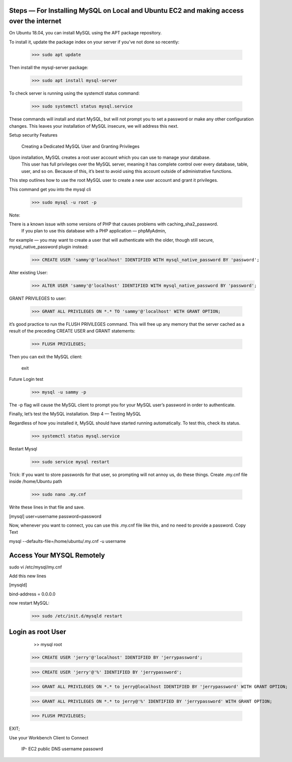 Steps — For Installing MySQL on Local and Ubuntu EC2 and making access over the internet
===============================================================

On Ubuntu 18.04, you can install MySQL using the APT package repository. 

To install it, update the package index on your server if you’ve not done so recently:

  >>> sudo apt update

Then install the mysql-server package:

   >>> sudo apt install mysql-server

To check server is running using the systemctl status command:

    >>> sudo systemctl status mysql.service

These commands will install and start MySQL, but will not prompt you to set a password or make any other configuration changes. 
This leaves your installation of MySQL insecure, we will address this next.

Setup security Features

 Creating a Dedicated MySQL User and Granting Privileges

Upon installation, MySQL creates a root user account which you can use to manage your database.
 This user has full privileges over the MySQL server, meaning it has complete control over every database,
 table, user, and so on. Because of this, it’s best to avoid using this account outside of administrative functions. 
This step outlines how to use the root MySQL user to create a new user account and grant it privileges.

This command get you into the mysql cli
   
    >>> sudo mysql -u root -p

Note: 

There is a known issue with some versions of PHP that causes problems with caching_sha2_password.
 If you plan to use this database with a PHP application — phpMyAdmin, 
for example — you may want to create a user that will authenticate with the older, though still secure, mysql_native_password plugin instead:

   >>> CREATE USER 'sammy'@'localhost' IDENTIFIED WITH mysql_native_password BY 'password';

Alter existing User:
   >>> ALTER USER 'sammy'@'localhost' IDENTIFIED WITH mysql_native_password BY 'password';


GRANT PRIVILEGES to user:

     >>> GRANT ALL PRIVILEGES ON *.* TO 'sammy'@'localhost' WITH GRANT OPTION;


it’s good practice to run the FLUSH PRIVILEGES command. This will free up any memory that the server cached as a result of the preceding CREATE USER and GRANT statements:

    >>> FLUSH PRIVILEGES;

Then you can exit the MySQL client:

    exit


Future Login test

   >>> mysql -u sammy -p

The -p flag will cause the MySQL client to prompt you for your MySQL user’s password in order to authenticate.

Finally, let’s test the MySQL installation.
Step 4 — Testing MySQL

Regardless of how you installed it, MySQL should have started running automatically. To test this, check its status.
  
     >>> systemctl status mysql.service
    
Restart Mysql
  
     >>> sudo service mysql restart
    
    
    
Trick: If you want to store passwords for that user, so prompting will not annoy us, do these things.
Create .my.cnf file inside /home/Ubuntu path

     >>> sudo nano .my.cnf

Write these lines in that file and save.

[mysql]
user=username
password=password

Now, whenever you want to connect, you can use this .my.cnf file like this, and no need to provide a password.
Copy Text

mysql --defaults-file=/home/ubuntu/.my.cnf -u username


Access Your MYSQL Remotely
=========================

sudo vi /etc/mysql/my.cnf

Add this new lines

[mysqld] 

bind-address = 0.0.0.0

now restart MySQL:

   >>> sudo /etc/init.d/mysqld restart
   
Login as root User
=================
   >> mysql root
   
  >>> CREATE USER 'jerry'@'localhost' IDENTIFIED BY 'jerrypassword';

  >>> CREATE USER 'jerry'@'%' IDENTIFIED BY 'jerrypassword';

  >>> GRANT ALL PRIVILEGES ON *.* to jerry@localhost IDENTIFIED BY 'jerrypassword' WITH GRANT OPTION;

  >>> GRANT ALL PRIVILEGES ON *.* to jerry@'%' IDENTIFIED BY 'jerrypassword' WITH GRANT OPTION;

  >>> FLUSH PRIVILEGES;

EXIT;

Use your Workbench Client to Connect

   IP- EC2 public DNS
   username
   passowrd






















